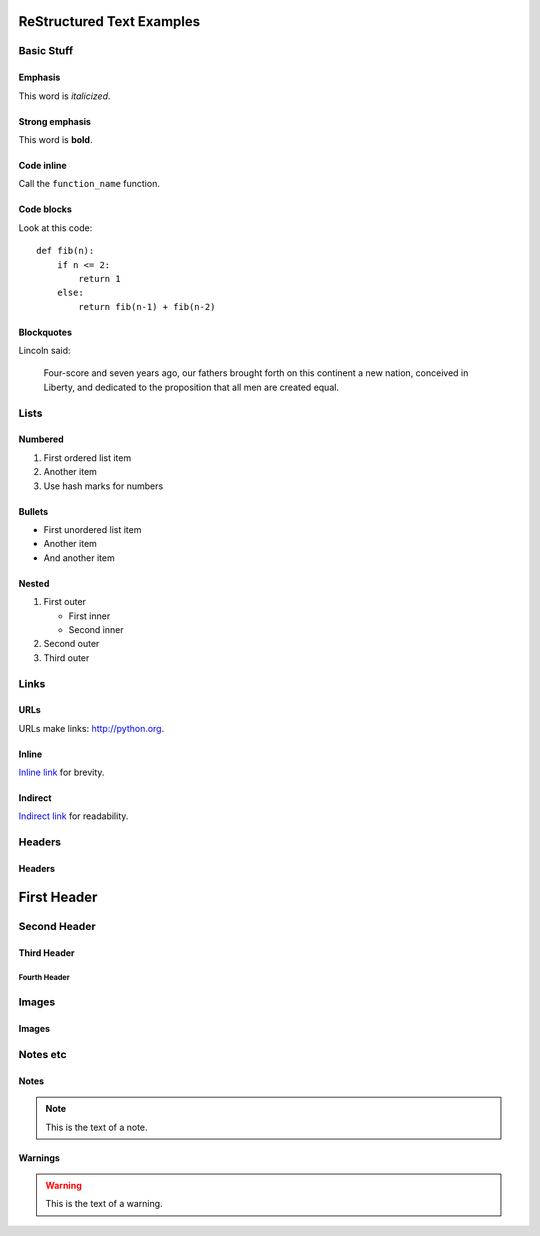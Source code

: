 ##########################
ReStructured Text Examples
##########################

Basic Stuff
***********

Emphasis
========

This word is *italicized*.

Strong emphasis
===============

This word is **bold**.

Code inline
===========

Call the ``function_name`` function.

Code blocks
===========

Look at this code::

    def fib(n):
        if n <= 2:
            return 1
        else:
            return fib(n-1) + fib(n-2)

Blockquotes
===========

Lincoln said:

   Four-score and seven years ago, our fathers
   brought forth on this continent a new nation,
   conceived in Liberty, and dedicated to the
   proposition that all men are created equal.


Lists
*****

Numbered
========

#. First ordered list item
#. Another item
#. Use hash marks for numbers

Bullets
=======

* First unordered list item
* Another item
* And another item

Nested
======

.. note: RST needs blank lines around the inner list.

#. First outer

   * First inner
   * Second inner

#. Second outer
#. Third outer

Links
*****

URLs
====

URLs make links: http://python.org.

Inline
======

`Inline link <http://python.org>`__
for brevity.

Indirect
========

`Indirect link`_
for readability.

.. _Indirect link: http://python.org


Headers
*******

Headers
=======

.. parse-headers-off

.. note: The overlines in RST are optional and characters are flexible as long as they are consistent.

############
First Header
############

Second Header
*************

Third Header
============

Fourth Header
-------------

.. parse-headers-on


Images
******

Images
======

.. image:: xsy_150.png
   :alt: Image of Xsy


Notes etc
*********

Notes
=====

.. note::
   This is the text of a note.

.. note: GitHub's RST rendering doesn't make this stand out much.

Warnings
========

.. warning::
   This is the text of a warning.

.. note: GitHub's RST rendering doesn't make this stand out much.
